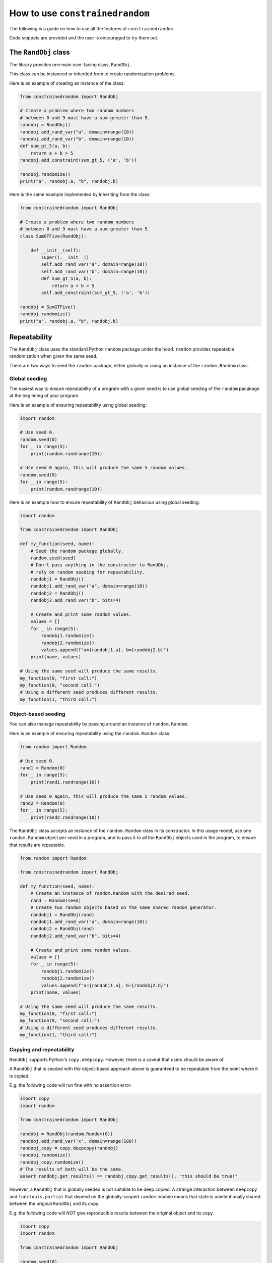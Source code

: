 How to use ``constrainedrandom``
================================

The following is a guide on how to use all the features of ``constrainedrandom``.

Code snippets are provided and the user is encouraged to try them out.

The ``RandObj`` class
---------------------

The library provides one main user-facing class, ``RandObj``.

This class can be instanced or inherited from to create randomization problems.

Here is an example of creating an instance of the class:

..  code-block:: python

    from constrainedrandom import RandObj

    # Create a problem where two random numbers
    # between 0 and 9 must have a sum greater than 5.
    randobj = RandObj()
    randobj.add_rand_var("a", domain=range(10))
    randobj.add_rand_var("b", domain=range(10))
    def sum_gt_5(a, b):
        return a + b > 5
    randobj.add_constraint(sum_gt_5, ('a', 'b'))

    randobj.randomize()
    print("a", randobj.a, "b", randobj.b)

Here is the same example implemented by inheriting from the class:

..  code-block:: python

    from constrainedrandom import RandObj

    # Create a problem where two random numbers
    # between 0 and 9 must have a sum greater than 5.
    class SumGTFive(RandObj):

        def __init__(self):
            super().__init__()
            self.add_rand_var("a", domain=range(10))
            self.add_rand_var("b", domain=range(10))
            def sum_gt_5(a, b):
                return a + b > 5
            self.add_constraint(sum_gt_5, ('a', 'b'))

    randobj = SumGTFive()
    randobj.randomize()
    print("a", randobj.a, "b", randobj.b)


Repeatability
-------------

The ``RandObj`` class uses the standard Python ``random`` package under the hood. ``random`` provides repeatable randomization when given the same seed.

There are two ways to seed the ``random`` package, either globally or using an instance of the ``random.Random`` class.

Global seeding
______________

The easiest way to ensure repeatability of a program with a given seed is to use global seeding of the ``random`` pacakage at the beginning of your program.

Here is an example of ensuring repeatability using global seeding:

..  code-block:: python

    import random

    # Use seed 0.
    random.seed(0)
    for _ in range(5):
        print(random.randrange(10))

    # Use seed 0 again, this will produce the same 5 random values.
    random.seed(0)
    for _ in range(5):
        print(random.randrange(10))


Here is an example how to ensure repeatability of ``RandObj`` behaviour using global seeding:

..  code-block:: python

    import random

    from constrainedrandom import RandObj

    def my_function(seed, name):
        # Seed the random package globally.
        random.seed(seed)
        # Don't pass anything in the constructor to RandObj,
        # rely on random seeding for repeatability.
        randobj1 = RandObj()
        randobj1.add_rand_var("a", domain=range(10))
        randobj2 = RandObj()
        randobj2.add_rand_var("b", bits=4)

        # Create and print some random values.
        values = []
        for _ in range(5):
            randobj1.randomize()
            randobj2.randomize()
            values.append(f"a={randobj1.a}, b={randobj2.b}")
        print(name, values)

    # Using the same seed will produce the same results.
    my_function(0, "first call:")
    my_function(0, "second call:")
    # Using a different seed produces different results.
    my_function(1, "third call:")


Object-based seeding
____________________

You can also manage repeatability by passing around an instance of ``random.Random``.

Here is an example of ensuring repeatability using the ``random.Random`` class:

..  code-block:: python

    from random import Random

    # Use seed 0.
    rand1 = Random(0)
    for _ in range(5):
        print(rand1.randrange(10))

    # Use seed 0 again, this will produce the same 5 random values.
    rand2 = Random(0)
    for _ in range(5):
        print(rand2.randrange(10))

The ``RandObj`` class accepts an instance of the ``random.Random`` class in its constructor. In this usage model, use one ``random.Random`` object per seed in a program, and to pass it to all the ``RandObj`` objects used in the program, to ensure that results are repeatable.

..  code-block:: python

    from random import Random

    from constrainedrandom import RandObj

    def my_function(seed, name):
        # Create an instance of random.Random with the desired seed.
        rand = Random(seed)
        # Create two random objects based on the same shared random generator.
        randobj1 = RandObj(rand)
        randobj1.add_rand_var("a", domain=range(10))
        randobj2 = RandObj(rand)
        randobj2.add_rand_var("b", bits=4)

        # Create and print some random values.
        values = []
        for _ in range(5):
            randobj1.randomize()
            randobj2.randomize()
            values.append(f"a={randobj1.a}, b={randobj2.b}")
        print(name, values)

    # Using the same seed will produce the same results.
    my_function(0, "first call:")
    my_function(0, "second call:")
    # Using a different seed produces different results.
    my_function(1, "third call:")

Copying and repeatability
_________________________

``RandObj`` supports Python's ``copy.deepcopy``. However, there is a caveat that users should be aware of.

A ``RandObj`` that is seeded with the object-based approach above is guaranteed to be repeatable from the point where it is copied.

E.g. the following code will run fine with no assertion error:

..  code-block:: python

    import copy
    import random

    from constrainedrandom import RandObj

    randobj = RandObj(random.Random(0))
    randobj.add_rand_var('x', domain=range(100))
    randobj_copy = copy.deepcopy(randobj)
    randobj.randomize()
    randobj_copy.randomize()
    # The results of both will be the same.
    assert randobj.get_results() == randobj_copy.get_results(), "this should be true!"

However, a ``RandObj``  that is globally seeded is not suitable to be deep copied. A strange interaction between ``deepcopy`` and ``functools.partial`` that depend on the globally-scoped ``random`` module means that state is unintentionally shared between the original ``RandObj`` and its copy.

E.g. the following code will *NOT* give reproducible results between the original object and its copy.

.. code-block:: python

    import copy
    import random

    from constrainedrandom import RandObj

    random.seed(0)
    randobj = RandObj()
    randobj.add_rand_var('x', domain=range(100))
    # Take a copy
    randobj_copy = copy.deepcopy(randobj)
    randobj.randomize()
    # re-seed global random to try to make it reproducible
    random.seed(0)
    randobj_copy.randomize()
    # The following will fail for many RandObj instances:
    assert randobj.get_results() == randobj_copy.get_results(), "this will fail!"

There is another issue where constraints added to the original may affect the copy, and vice versa. This is obviously not a good thing.

Therefore, **the user is recommended not to use** ``copy.deepcopy`` **with globally-seeded instances of** ``RandObj``.

To fix this issue, ``RandObj`` would need to implement its own ``__deepcopy__`` method. This can be done as and when this behaviour is required by users and the workaround of using object-based seeding is not acceptable.

Adding random variables
-----------------------

The ``RandObj`` class provides a means to create randomizable objects. The user may either inherit from ``RandObj``, or simply create instances of it, depending on the problem they are trying to solve.

A ``RandObj`` has random variables. Each random variable will be randomized to one of its possible values when the ``randomize()`` method is called.

The method to add a random variable is ``add_rand_var``, which accepts a number of arguments. At mimimum, the user must specify a name for the variable, and a means to determine its possible values. The possible values can be expressed either as a size in bits, a "domain", or a custom function and its arguments.

``bits``
________

Using the ``bits`` argument to ``add_rand_var`` means that the random variable's possible values are all the values that would fit into a bit field value of that width. For example, if the user used ``r.add_rand_var('a', bits=8)``, variable ``a`` would have possible values ``0 <= value < (1 << 8)``.

..  code-block:: python

    import random

    from constrainedrandom import RandObj

    # Ensure repeatability.
    random.seed(0)

    # Create an instance of RandObj.
    r = RandObj()
    # Add a random variable called 'fred', which is 8 bits wide.
    r.add_rand_var('fred', bits=8)
    # Add another random variable called 'bob', which is 4 bits wide.
    r.add_rand_var('bob', bits=4)
    # Randomize all variables.
    r.randomize()
    # The values of the randomizable variables are available
    # as attributes of the object.
    print(r.fred)
    print(r.bob)

``domain``
__________

A "domain" denotes the possible values of the variable. A domain is one of:
 - a ``range`` of possible values
 - a ``list`` or ``tuple`` of possible values
 - a ``dict`` specifying a weighted distribution of possible values (which may itself contain a ``range`` of possible values)
 - an ``Enum`` or ``IntEnum`` class.

..  code-block:: python

    import random
    from enum import Enum

    from constrainedrandom import RandObj

    # Ensure repeatability.
    random.seed(0)

    # Create an instance of RandObj.
    r = RandObj()
    # Add a random variable called 'foo',
    # whose value is greater than or equal to 4 and less than 42.
    r.add_rand_var('foo', domain=range(4, 42))
    # Add a random variable called 'bar',
    # whose value is one of the first 5 prime numbers.
    r.add_rand_var('bar', domain=(2, 3, 5, 7, 11))
    # Add a random variable called 'baz',
    # whose value is a distribution weighted to choose 0 half of the time,
    # 1 a quarter of the time, and 2 <= value < 10 a quarter of the time.
    r.add_rand_var(
        'baz',
        domain={
            0: 50,
            1: 25,
            range(2,10): 25
        }
    )
    # Add a random variable called 'my_enum', with a domain
    # corresponding to the values of an Enum class.
    # Values SomeEnum.SOME (0), SomeEnum.VALUES (1) and
    # SomeEnum.HERE (10) will be chosen at random with equal weights.
    class SomeEnum(Enum):
        SOME = 0
        VALUES = 1
        HERE = 10
    r.add_rand_var('my_enum', domain=SomeEnum)
    r.randomize()

``fn``
______

A custom function can be provided to dertermine the value of a random variable. Such a custom function is provided via the ``fn`` argument.

It is optional whether the function requires arguments. If it does, these can also be specified as a ``tuple`` and passed via the ``args`` argument.

The custom function will be called to determine the value of the random variable. If arguments are provided via the ``args`` argument, these will be passed to the function when it is called.

..  code-block:: python

    import random
    import time

    from constrainedrandom import RandObj


    # Ensure repeatability.
    random.seed(0)

    # Create an instance of RandObj.
    r = RandObj()
    # Add a random variable called 'time',
    # whose value is determined by calling the function time.time
    r.add_rand_var('time', fn=time.time)
    # Add a random variable called 'time_plus_one',
    # whose value is determined by calling our custom function 'my_func'
    # with argument 1.
    def my_func(time_delta):
        return time.time() + time_delta
    r.add_rand_var('time_plus_one', fn=my_func, args=(1,))
    # Note that calling randomize here just calls these functions to
    # populate the variables.
    r.randomize()
    print(r.time, r.time_plus_one)
    time.sleep(1)
    # This will call the functions again, yielding different results.
    r.randomize()
    print(r.time, r.time_plus_one)

Sometimes, we want the custom function to perform procedural randomization, if it's easier to express what we want that way.

.. note::
    In order to maintain repeatability, if using the :ref:`Object-based seeding` approach, the function should not perform randomization independent from the same instance of ``Random`` used to control the ``RandObj``'s seeding.

The following is OK because we are using global seeding:

..  code-block:: python

    import random

    from constrainedrandom import RandObj


    random.seed(0)

    r = RandObj()

    # Add a random variable called 'multiple_of_4',
    # whose value is determined by calling the function rand_mul_by_4.

    def rand_mul_by_4():
        val = random.randrange(1,10)
        return val * 4

    r.add_rand_var('multiple_of_4', fn=rand_mul_by_4)
    r.randomize()

The following is OK because the function uses the same random seeding object as the ``RandObj`` instance that it is added to:

..  code-block:: python

    from random import Random

    from constrainedrandom import RandObj

    rand = Random(0)
    r = RandObj(rand)

    # Add a random variable called 'multiple_of_4',
    # whose value is determined by calling the function rand_mul_by_4.

    def rand_mul_by_4():
        val = rand.randrange(1,10)
        return val * 4

    r.add_rand_var('multiple_of_4', fn=rand_mul_by_4)
    r.randomize()

However, the following is *not* OK because the ``rand_mul_by_4`` function is not seeded by the same object as the ``RandObj`` instance. This will give unrepeatable results because ``rand_mul_by_4`` is using the base Python ``random`` package instead:

..  code-block:: python

    import random

    from constrainedrandom import RandObj

    rand = random.Random(0)
    r = RandObj(rand)

    # Add a random variable called 'multiple_of_4',
    # whose value is determined by calling the function rand_mul_by_4.

    def rand_mul_by_4():
        val = random.randrange(1,10)
        return val * 4

    r.add_rand_var('multiple_of_4', fn=rand_mul_by_4)
    r.randomize()


Random list variables
_____________________

Sometimes, we might want to produce a list of randomized values. ``constrainedrandom`` supports this. You can turn a random variable into a list by supplying the ``length`` argument. ``length=None`` is the default behaviour, i.e. a scalar value. ``length=1`` means a list of one randomized value, similarly ``length=N`` means a list of N randomized values. ``length=0`` is a list of length zero, i.e. the empty list, ``[]``. This is permitted for completeness' sake.

Here is an example of a randomized list variable.

..  code-block:: python

    import random

    from constrainedrandom import RandObj

    rand = random.Random(0)
    r = RandObj(rand)
    # Add a variable which is a list of 10 random values between 0 and 99
    r.add_rand_var('listvar', domain=range(100), length=10)
    r.randomize()

See the section below on :ref:`List Constraints` to see how adding constraints to this kind of variable works.

Random list with random length
______________________________

If the user desires the length of a random list to be randomized, this can also be achieved with ``constrainedrandom``.

Firstly, add a random variable that will be used to determine the length of the random list.

Secondly, add the random list variable, using the ``rand_length`` argument. Specify the name of the variable that determines the random length which was previously added.

E.g. this code adds a variable and then uses it as a random length:


..  code-block:: python

    import random

    from constrainedrandom import RandObj

    random.seed(0)
    r = RandObj()

    # Add varaible to use as random length, between 0 and 9
    r.add_rand_var('rand_length', domain=range(10))
    # Use this variable as the rand_length argument to a list,
    # meaning the list will have length equal to rand_length
    # upon randomization.
    r.add_rand_var('rand_list', bits=8, rand_length='rand_length')
    r.randomize()
    print(r.get_results())
    # Prints:
    # {'rand_length': 6, 'rand_list': [194, 227, 107, 10, 66, 247]}

.. note::
    ``length`` and ``rand_length`` are mutually-exclusive arguments - the length is either fixed or random.

.. warning::
    Be careful of using a variable for ``rand_length`` which might give an illegal list length. List lengths are illegal if they are not an instance of ``int``, or if they are less than zero. E.g. using a variable for ``rand_length`` whose domain includes negative numbers might result in errors.

.. note::
    Using ``rand_length`` and ``order`` together may mean that ``order`` is ignored. The library will ensure that a variable used as a random length will always be randomized prior to the list that relies on it. If the user tries to specify an order that defies this principle, it will be ignored with no error or warning message.


Initial values
______________

An initial value for a variable can be provided. This value is assigned to the variable before randomization takes place. By default, an un-randomized variable in a ``RandObj`` instance has the initial value ``None``.

..  code-block:: python

    import random

    from constrainedrandom import RandObj

    random.seed(0)
    r = RandObj()

    # No initial value supplied.
    r.add_rand_var('a', bits=10)
    # This will print `None`.
    print(r.a)
    # Initial value supplied.
    r.add_rand_var('b', domain=range(100), initial='not defined')
    # This will print `not defined`.
    print(r.b)

    # This will give the variables random values.
    # After this, the initial value is no longer captured.
    r.randomize()
    print("a", r.a, "b", r.b)


Constraints
-----------

Constraints restrict the possible values of one or more of the random variables.

There are two types of constraints:

**Single-variable constraints**
    affect one variable only.

**Multi-variable constraints**
    affect more than one variable, and must be added to the ``RandObj`` instance after the associated variables are added.

All constraints are expressed as a function taking the relevant random variables as arguments, and returing ``True`` if the constraint is satisfied and ``False`` otherwise.

E.g. let's say we want to add a constraint that the value of a variable must not be zero. To define a function expressing that constraint, we would write the following:

.. code-block:: python

    def not_zero(x):
        return x != 0

This function returns ``True`` when called with a value that is not zero, and ``False`` if the value is equal to zero, i.e. the constraint is satisfied for a value that is non-zero, but not satisfied when the value is zero.

.. code-block::

    >>> not_zero(1)
    True
    >>> not_zero(0)
    False

The ``add_constraint`` function is used to add constraints to a ``RandObj``. The variables that a constraint affects must have already been added to the problem before ``add_constraint`` is called.

In general, constraints should be used as sparingly as possible, as they are the main source of complexity when it comes to solving these problems.

Single-variable constraints
___________________________

Single-variable constraints constrain one variable only. They are not as much of a burden as multi-variable constraints because they don't introduce dependencies between variables.

They can be added when adding the variable with ``add_rand_var``, or afterwards with ``add_constraint``. For best performance, they should be added to a variable when ``add_rand_var`` is called.

..  code-block:: python

    import random

    from constrainedrandom import RandObj


    random.seed(0)
    r = RandObj()

    # Add a random variable called 'plus_minus', which follows these rules:
    # -10 < plus_minus < 10
    # plus_minus != 0

    # We define a function to act as a constraint, it returns True if the
    # constraint is satisfied and False if it isn't:
    def not_zero(x):
        return x != 0
    r.add_rand_var('plus_minus', domain=range(-9, 10), constraints=(not_zero,))
    r.randomize()

Equally we could have used a ``lambda`` above for brevity:

..  code-block:: python

    r.add_rand_var('plus_minus', domain=range(-9, 10), constraints=(lambda x : x != 0,))

Note that the above example would be more efficiently implemented by replacing the constraint by providing a more precise domain:

..  code-block:: python

    r.add_rand_var('plus_minus', domain=list(range(-9, -1)) + list(range(1,10)))

Sometimes, however, it is just much easier to express what you want with a constraint:

..  code-block:: python

    def not_reserved_values(x):
        return x not in (0xdeadbeef, 0xcafef00d)
    r.add_rand_var(
        'address',
        domain={
            range(0x00000000, 0x10000000) : 10,
            range(0x10000000, 0xd0000000) : 1,
            range(0xd0000000, 0xffffffff) : 5,
        },
        constraints=(not_reserved_values,)
    )

The above simply restricts the values of ``address`` never to be ``0xdeadbeef`` or ``0xcafef00d``, without otherwise affecting the distribution of values.

While it is recommended to add constraints to individual variables as they are added with ``add_rand_var``, it is also possible to add constraints to single variables with ``add_constraint``. This is especially useful when using inheritance patterns.

..  code-block:: python

    import random

    from constrainedrandom import RandObj

    random.seed(0)

    # Create a problem that gives a random number
    # between 0 and 99 which is not divisible by 3.
    class NotDivisibleByThree(RandObj):

        def __init__(self):
            super().__init__()
            def not_div_by_three(x):
                return x % 3 != 0
            self.add_rand_var("a", domain=range(100), constraints=[not_div_by_three])

    randobj = NotDivisibleByThree()
    randobj.randomize()
    print("a", randobj.a)

    # Create a problem with the same constraints as above,
    # but also where the number must not be a multiple of 5.
    class DivisibleByFive(NotDivisibleByThree):
        def __init__(self):
            super().__init__()
            def div_by_five(x):
                return x % 5 == 0
            self.add_constraint(div_by_five, ('a',))

    randobj = DivisibleByFive()
    randobj.randomize()
    print("a", randobj.a)

Multi-variable constraints
__________________________

Usually the most useful part of declarative-style constrained random testing is adding constraints that affect the value of multiple variables. Unfortunately, it is also the biggest single source of complexity when solving problems. The ``add_constraint`` function can be called on a ``RandObj`` to add another constraint to a problem.

In ``constrainedrandom``, multi-variable constraints are added to a ``RandObj`` instance *after* from the variables they affect have already been added.

..  code-block:: python

    import random

    from constrainedrandom import RandObj


    random.seed(0)
    r = RandObj()
    # Add two random variables whose sum should not overflow 16 bits.
    r.add_rand_var('op0', bits=16)
    r.add_rand_var('op1', bits=16)
    # Define a function to describe the constraint that the sum
    # should not overflow 16 bits.
    def not_overflow_16(x, y):
        return (x + y) < (1 << 16)
    r.add_constraint(not_overflow_16, ('op0', 'op1'))
    r.randomize()


List Constraints
________________

When creating a random list variable, we can specify two types of constraints - regular (or scalar) constraints which affect the scalar value in each element of the list, and list constraints wich affect the values of the list relative to each other. The ``list_constraints`` argument is used to supply constraints on the whole list.

Here is an example of using mixed scalar and list constraints for a list variable. We also make use of the provided ``unique`` method which ensures there are no repeated elements.

..  code-block:: python

    import random

    from constrainedrandom import RandObj
    from constrainedrandom.utils import unique

    rand = random.Random(0)
    r = RandObj(rand)
    # Add a variable which is a list of 10 random values between 0 and 99.
    # Each value should be a multiple of 2 or 3.
    # The list shouldn't have any repeated elements.
    # The total sum of the elements shouldn't be below 50.
    def multiple_of_2_or_3(val):
        return (val % 2 == 0) or (val % 3 == 0)
    def sum_gt_50(list_of_vals):
        total = 0
        for val in list_of_vals:
            total += val
        return total >= 50
    r.add_rand_var(
        'listvar',
        domain=range(100),
        length=10,
        constraints=(multiple_of_2_or_3,),
        list_constraints=(sum_gt_50, unique,)
    )
    r.randomize()

If any multi-variable constraints are added that affect a list variable, its type should be treated as a list. E.g.:

..  code-block:: python

    import random

    from constrainedrandom import RandObj
    from constrainedrandom.utils import unique

    rand = random.Random(0)
    r = RandObj(rand)
    # Add a variable which is a list of 10 random values between 0 and 99.
    r.add_rand_var('listvar', domain=range(100), length=10)
    # Add another variable
    r.add_rand_var('a', domain=range(10))
    # Add a multi-variable constraint, treating listvar's type as a list.
    # Ensure 'a' does not appear in the list.
    def not_in_list(a, listvar):
        return not (a in listvar)
    r.add_constraint(not_in_list, ('a', 'listvar'))
    r.randomize()

Temporary constraints
_____________________

Sometimes, we want to apply an extra constraint for one randomization attempt, without permanently modifying the underlying problem. In this case, we can apply one or more temporary constraints.

To achieve this, we use the ``with_constraints`` argument to ``randomize``:

..  code-block:: python

    import random

    from constrainedrandom import RandObj


    random.seed(0)
    r = RandObj()
    # Add two random variables whose sum should not overflow 16 bits.
    r.add_rand_var('op0', bits=16)
    r.add_rand_var('op1', bits=16)
    # Define a function to describe the constraint that the sum
    # should not overflow 16 bits.
    def not_overflow_16(x, y):
        return (x + y) < (1 << 16)
    r.add_constraint(not_overflow_16, ('op0', 'op1'))
    r.randomize()
    print(r.op0, r.op1)

    # On this occasion, we need op0 to be an even number.
    # Add a temporary constraint.
    def is_even(x):
        return x % 2 == 0
    r.randomize(with_constraints=[(is_even, ('op0',))])
    print(r.op0, r.op1)

    # Go back to a randomization just with the original constraints.
    r.randomize()
    print(r.op0, r.op1)

Temporary constraints can also apply to multiple variables:

..  code-block:: python

    # On this occasion, we need op0 + op1 to be an even number.
    # Add a temporary constraint.
    def is_even(x):
        return x % 2 == 0
    def sum_even(x, y):
        return is_even(x + y)
    r.randomize(with_constraints=[(sum_even, ('op0', 'op1'))])
    print(r.op0, r.op1)

.. note::
    Temporary constraints make solving the constraint problem even harder than regular constraints, so please try to use them sparingly for best peformance.

Temporary values
________________

Sometimes, for one randomization attempt, we want to specify a concrete value for a particular variable. In this case, we can randomize with values specified for one or more variable in the problem. This skips randomization for that variable and assigns it the value given. Other variables must still satisfy their constraints with respect to any variables with concrete values.

To achieve this, we use the ``with_values`` argument to ``randomize``:

..  code-block:: python

    import random

    from constrainedrandom import RandObj


    random.seed(0)
    r = RandObj()
    # Add two random variables whose sum should not overflow 16 bits.
    r.add_rand_var('op0', bits=16)
    r.add_rand_var('op1', bits=16)
    # Define a function to describe the constraint that the sum
    # should not overflow 16 bits.
    def not_overflow_16(x, y):
        return (x + y) < (1 << 16)
    r.add_constraint(not_overflow_16, ('op0', 'op1'))
    r.randomize()
    print(r.op0, r.op1)

    # On this occasion, we want op0 to be equal to 42.
    # The randomization will still ensure that 42 + op1 does not
    # overflow 16 bits, as per the above constraint.
    r.randomize(with_values={'op0': 42})
    print(r.op0, r.op1)

    # Randomization just with the original constraints.
    r.randomize()
    print(r.op0, r.op1)

We can mix temporary values with temporary constraints:

..  code-block:: python

    # On this occasion, we want op0 to be equal to 42
    # and op1 to be even.
    # Again the original overflow constraint will still
    # be satisfied.
    def is_even(val):
        return val % 2 == 0
    r.randomize(with_constraints=[(is_even, ('op1',))], with_values={'op0': 42})
    print(r.op0, r.op1)


``pre_randomize`` and ``post-randomize``
----------------------------------------

Additional methods are provided to the user as part of ``RandObj``: ``pre_randomize`` and ``post_randomize``. These methods mimic the SystemVerilog ones in that they run at the very beginning and at the very end of ``randomize()``.


..  code-block:: python

    import random

    from constrainedrandom import RandObj


    class MyRandObj(RandObj):

        def __init__(self, *args, **kwargs):
            super().__init__(*args, **kwargs)
            self.add_rand_var('a', domain=range(10))

        def pre_randomize(self):
            print("hello, value of 'a' is", self.a)

        def post_randomize(self):
            print("randomization is done, value of 'a' is", self.a)
            self.a = self.a + 1
            print("goodbye, value of 'a' is", self.a)

    random.seed(0)
    r = MyRandObj()
    r.randomize()
    print(r.a)

Output:

.. code-block::

    hello, value of 'a' is None
    randomization is done, value of 'a' is 6
    goodbye, value of 'a' is 7
    7

The methods can be overridden to do anything the user pleases. In the ``RandObj`` class definition they are left empty.

Optimization
------------

This section deals with how to optimize ``constrainedrandom`` for a given problem.

Ordering hints
______________

Sometimes, a randomization problem is much easier to solve if the variables are considered in a specific order.

Consider this example:

..  code-block:: python

    import random

    from constrainedrandom import RandObj


    random.seed(0)
    r = RandObj()
    r.add_rand_var("x", range(100))
    r.add_rand_var("y", range(100))
    def plus_one(x, y):
        return y == x + 1
    r.add_constraint(plus_one, ("x", "y"))
    r.randomize()

In the above example, ``y`` must equal ``x + 1``. If we randomize the two variables at the same time and check the constraints, this is hard to get right randomly (a probability of 0.001).

If we randomize the variables in an order, e.g. ``x`` first then ``y`` second, the problem becomes trivially easy. We can hint to the library what order might be most performant using ordering hints.

The ``order`` argument to ``add_rand_var`` allows us to specify what order to attempt to solve the variables with respect to one another. It defaults to ``order=0`` if not specified.

..  code-block:: python

    # Solve x first, then y
    r.add_rand_var("x", range(100), order=0)
    r.add_rand_var("y", range(100), order=1)

Many problems will be faster to solve if the user specifies a sensible ordering hint. (Obviously, the above problem is a bit silly, and in practice the user should only randomize one variable and then add one to it.)

.. warning::
    It is possible to significantly slow down the solver speed with bad ordering hints, so only use them when you are sure the order you've specified is faster.


Constraint solving algorithms
_____________________________

``constrainedrandom`` employs three approaches to solving constraints, in order:

1. Naive solver

The default, low-effort way to solve the problem is to randomize the variables and check the concrete values against the constraints. This is called the naive solver. After a certain number of failed attempts, the solver gives up the low-effort/naive approach.

2. Sparse solver

A graph-based exploration of the state space. A constraint problem is constructed with variables in a given order. A random subset of possible solutions is kept at each depth of the graph in order to reduce the state space. The algorithm begins with a depth-first search, and then goes wider. It gives up after a maximum number of attempts at a maximum width.

3. Thorough solver

Construct a full constraint solution problem. Fully solve the CSP, finding all possible valid solutions, randomly choosing one solution. Slow, but likely to converge. There is still a restriction on the maximum domain size of the problem in order to avoid state space explosion and the program hanging. So this method might still fail.


Setting which solvers to use
____________________________

Some problems may be better suited to certain solvers. The ``set_solver_mode`` function allows the user to turn each solver on or off. The order that the solvers run in as described above cannot be changed.

The example given above in `Ordering hints`_ is very hard to solve by just randomizing and checking. We can force the solver to skip the step where it randomizes and checks the constraints by disabling naive constraint solution:

..  code-block:: python

    r.set_solver_mode(naive=False)

This means we will skip the naive solver and move on immediately to the sparse solver. For some problems, this will speed them up, for others it will slow them down. It is best to experiment to determine whether to do this or not.

The user can turn the other solvers on/off in the same manner. If a solver is not specified in the arguments, its state will not be changed. E.g. the below will turn the sparse solver off, the thorough solver on, and not affect the state of the naive solver:

..  code-block:: python

    r.set_solver_mode(sparse=False, thorough=True)

Tweaking parameters
___________________

``constrainedrandom`` has two main parameters that affect constraint solution, which can be set when constructing a ``RandObj``.

``max_iterations`` determines how many iterations are completed before a solver gives up. It is interpreted slightly differently between the different solvers, but broadly speaking does the same thing in each.

The higher the value of ``max_iterations``, the more likely it is for a solver to converge. However, if a solver has no chance to converge, this makes it take longer overall for the problem to be solved, because the solver will persist for longer before giving up.

``max_domain_size`` determines the maximum state space size that will be used with the ``constraint`` library. Because ``constraint`` is a full CSP solver, it gives all possible solutions to a CSP. The state space of a CSP can easily explode. E.g. two 32 bit variables have a state space of 2^64 when considered together. The ``max_domain_size`` sets an upper limit on this, so as not to overload ``constraint``.

Tweaking ``max_domain_size`` is harder than ``max_iterations``. A higher value may save time if a full constraint problem is faster than randomizing and checking, and is likely to increase the probability of convergence. However, a lower value may be much faster, to avoid computing all possibilites for easier variables.

The only real way to tell is to experiment with specific problems. To alter these properties for a given ``RandObj`` instance, use the arguments in the constructor, e.g.:

..  code-block:: python

    randobj = RandObj(max_iterations=1000, max_domain_size=10000)

Or when inheriting from ``RandObj``:

..  code-block:: python

    class MyRandObj(RandObj):

        def __init__(self):
            super().__init__(max_iterations=1000, max_domain_size=10000)

Bit slices
----------

Bit slicing is commonly required in verification activities, and is supported at a language level by HDLs like SystemVerilog. All bit slice operations can be achieved in Python by using masks, shifts and bitwise operations without any need to build it into the syntax of the language.

For user convenience, ``constrainedrandom`` provides common bitwise operations in the ``constrainedrandom.bits`` package.

``get_bitslice`` returns the required bitslice of the input value. E.g. the following in Python:

.. code-block:: python

    foo = get_bitslice(val, hi, lo)

is equivalent to the following in SystemVerilog:

.. code-block:: SystemVerilog

    foo = val[hi:lo];

``set_bitslice`` sets the bitslice of the input value with a new value and returns it. E.g. the following in Python:

.. code-block:: python

    val = set_bitslice(val, hi, lo, new_val)

is equivalent to the following in SystemVerilog:

.. code-block:: SystemVerilog

    val[hi: lo] = new_val;

Note that ``set_bitslice`` returns the result rather than directly modifying the input ``val``.

Debugging
---------

If the randomization problem described by a ``RandObj`` is unsolvable (at least within a certain effort limit), calling ``randomize()`` will fail. It will throw a ``RandomizationError`` exception, containing an instance of the ``RandomizationDebugInfo`` class. The latter will contain debug info on the most recent set of variables that failed to randomize and meet the constraints.

If ``debug=True`` is passed to ``randomize()``, this will slow execution down a lot, but will result in the ``RandomizationDebugInfo`` instance containing all the debug information for every failed randomization attempt during the call to ``randomize()``. This is a lot of information but might be helpful in spotting repeated patterns of constraints that cannot be solved.

